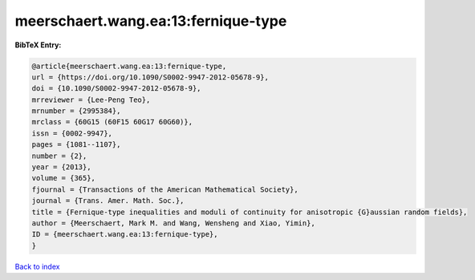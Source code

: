 meerschaert.wang.ea:13:fernique-type
====================================

.. :cite:t:`meerschaert.wang.ea:13:fernique-type`

.. bibliography:: ../../All.bib

**BibTeX Entry:**

.. code-block:: bibtex

   @article{meerschaert.wang.ea:13:fernique-type,
   url = {https://doi.org/10.1090/S0002-9947-2012-05678-9},
   doi = {10.1090/S0002-9947-2012-05678-9},
   mrreviewer = {Lee-Peng Teo},
   mrnumber = {2995384},
   mrclass = {60G15 (60F15 60G17 60G60)},
   issn = {0002-9947},
   pages = {1081--1107},
   number = {2},
   year = {2013},
   volume = {365},
   fjournal = {Transactions of the American Mathematical Society},
   journal = {Trans. Amer. Math. Soc.},
   title = {Fernique-type inequalities and moduli of continuity for anisotropic {G}aussian random fields},
   author = {Meerschaert, Mark M. and Wang, Wensheng and Xiao, Yimin},
   ID = {meerschaert.wang.ea:13:fernique-type},
   }

`Back to index <../index>`_
